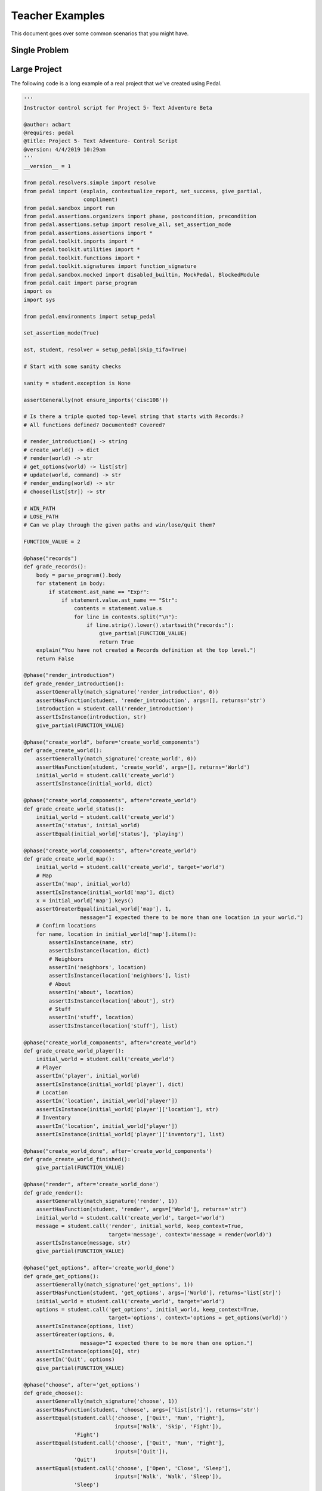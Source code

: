 Teacher Examples
================

This document goes over some common scenarios that you might have.

Single Problem
--------------



.. comment::

    Instructor Control Script

    Submission 1

    Feedback generated

    Submission 2

    Feedback generated

    Submission 3

    Feedback generated

    Lab with Sequential Sections
    ----------------------------

    Exam with Independent Sections
    ------------------------------

Large Project
-------------

The following code is a long example of a real project that we've created using Pedal.

.. code:: python

    '''
    Instructor control script for Project 5- Text Adventure Beta

    @author: acbart
    @requires: pedal
    @title: Project 5- Text Adventure- Control Script
    @version: 4/4/2019 10:29am
    '''
    __version__ = 1

    from pedal.resolvers.simple import resolve
    from pedal import (explain, contextualize_report, set_success, give_partial,
                       compliment)
    from pedal.sandbox import run
    from pedal.assertions.organizers import phase, postcondition, precondition
    from pedal.assertions.setup import resolve_all, set_assertion_mode
    from pedal.assertions.assertions import *
    from pedal.toolkit.imports import *
    from pedal.toolkit.utilities import *
    from pedal.toolkit.functions import *
    from pedal.toolkit.signatures import function_signature
    from pedal.sandbox.mocked import disabled_builtin, MockPedal, BlockedModule
    from pedal.cait import parse_program
    import os
    import sys

    from pedal.environments import setup_pedal

    set_assertion_mode(True)

    ast, student, resolver = setup_pedal(skip_tifa=True)

    # Start with some sanity checks

    sanity = student.exception is None

    assertGenerally(not ensure_imports('cisc108'))

    # Is there a triple quoted top-level string that starts with Records:?
    # All functions defined? Documented? Covered?

    # render_introduction() -> string
    # create_world() -> dict
    # render(world) -> str
    # get_options(world) -> list[str]
    # update(world, command) -> str
    # render_ending(world) -> str
    # choose(list[str]) -> str

    # WIN_PATH
    # LOSE_PATH
    # Can we play through the given paths and win/lose/quit them?

    FUNCTION_VALUE = 2

    @phase("records")
    def grade_records():
        body = parse_program().body
        for statement in body:
            if statement.ast_name == "Expr":
                if statement.value.ast_name == "Str":
                    contents = statement.value.s
                    for line in contents.split("\n"):
                        if line.strip().lower().startswith("records:"):
                            give_partial(FUNCTION_VALUE)
                            return True
        explain("You have not created a Records definition at the top level.")
        return False

    @phase("render_introduction")
    def grade_render_introduction():
        assertGenerally(match_signature('render_introduction', 0))
        assertHasFunction(student, 'render_introduction', args=[], returns='str')
        introduction = student.call('render_introduction')
        assertIsInstance(introduction, str)
        give_partial(FUNCTION_VALUE)

    @phase("create_world", before='create_world_components')
    def grade_create_world():
        assertGenerally(match_signature('create_world', 0))
        assertHasFunction(student, 'create_world', args=[], returns='World')
        initial_world = student.call('create_world')
        assertIsInstance(initial_world, dict)

    @phase("create_world_components", after="create_world")
    def grade_create_world_status():
        initial_world = student.call('create_world')
        assertIn('status', initial_world)
        assertEqual(initial_world['status'], 'playing')

    @phase("create_world_components", after="create_world")
    def grade_create_world_map():
        initial_world = student.call('create_world', target='world')
        # Map
        assertIn('map', initial_world)
        assertIsInstance(initial_world['map'], dict)
        x = initial_world['map'].keys()
        assertGreaterEqual(initial_world['map'], 1,
                      message="I expected there to be more than one location in your world.")
        # Confirm locations
        for name, location in initial_world['map'].items():
            assertIsInstance(name, str)
            assertIsInstance(location, dict)
            # Neighbors
            assertIn('neighbors', location)
            assertIsInstance(location['neighbors'], list)
            # About
            assertIn('about', location)
            assertIsInstance(location['about'], str)
            # Stuff
            assertIn('stuff', location)
            assertIsInstance(location['stuff'], list)

    @phase("create_world_components", after="create_world")
    def grade_create_world_player():
        initial_world = student.call('create_world')
        # Player
        assertIn('player', initial_world)
        assertIsInstance(initial_world['player'], dict)
        # Location
        assertIn('location', initial_world['player'])
        assertIsInstance(initial_world['player']['location'], str)
        # Inventory
        assertIn('location', initial_world['player'])
        assertIsInstance(initial_world['player']['inventory'], list)

    @phase("create_world_done", after='create_world_components')
    def grade_create_world_finished():
        give_partial(FUNCTION_VALUE)

    @phase("render", after='create_world_done')
    def grade_render():
        assertGenerally(match_signature('render', 1))
        assertHasFunction(student, 'render', args=['World'], returns='str')
        initial_world = student.call('create_world', target='world')
        message = student.call('render', initial_world, keep_context=True,
                               target='message', context='message = render(world)')
        assertIsInstance(message, str)
        give_partial(FUNCTION_VALUE)

    @phase("get_options", after='create_world_done')
    def grade_get_options():
        assertGenerally(match_signature('get_options', 1))
        assertHasFunction(student, 'get_options', args=['World'], returns='list[str]')
        initial_world = student.call('create_world', target='world')
        options = student.call('get_options', initial_world, keep_context=True,
                               target='options', context='options = get_options(world)')
        assertIsInstance(options, list)
        assertGreater(options, 0,
                      message="I expected there to be more than one option.")
        assertIsInstance(options[0], str)
        assertIn('Quit', options)
        give_partial(FUNCTION_VALUE)

    @phase("choose", after='get_options')
    def grade_choose():
        assertGenerally(match_signature('choose', 1))
        assertHasFunction(student, 'choose', args=['list[str]'], returns='str')
        assertEqual(student.call('choose', ['Quit', 'Run', 'Fight'],
                                 inputs=['Walk', 'Skip', 'Fight']),
                    'Fight')
        assertEqual(student.call('choose', ['Quit', 'Run', 'Fight'],
                                 inputs=['Quit']),
                    'Quit')
        assertEqual(student.call('choose', ['Open', 'Close', 'Sleep'],
                                 inputs=['Walk', 'Walk', 'Sleep']),
                    'Sleep')
        give_partial(FUNCTION_VALUE)

    @phase("update", after='get_options')
    def grade_update():
        assertGenerally(match_signature('update', 2))
        assertHasFunction(student, 'update', args=['World', 'str'], returns='str')
        initial_world = student.call('create_world', target='world')
        options = student.call('get_options', initial_world, keep_context=True,
                               target='options', context='options = get_options(world)')
        message = student.call('update', initial_world, options[0], keep_context=True,
                               target='message', context='message = update(world, options[0])')
        assertIsInstance(message, str)
        give_partial(FUNCTION_VALUE)

    @phase("render_ending", after='update')
    def grade_render_ending():
        assertGenerally(match_signature('render_ending', 1))
        assertHasFunction(student, 'render_ending', args=['World'], returns='str')
        initial_world = student.call('create_world', target='world')
        message = student.call('update', initial_world, 'Quit', keep_context=True,
                               target='message', context='message = update(world, "Quit")')
        message = student.call('render_ending', initial_world, keep_context=True,
                               target='message', context='message = render_ending(world)')
        assertIsInstance(message, str)
        give_partial(FUNCTION_VALUE)

    def test_path(path, outcome, path_name):
        world = student.call('create_world', target='world', keep_context=True)
        for command in path:
            assertIn('status', world)
            assertEqual(world['status'], 'playing')
            assertIsInstance(command, str)
            message = student.call('render', world, keep_context=True,
                               target='message', context='message = render(world)')
            assertIsInstance(message, str)
            options = student.call('get_options', world, keep_context=True,
                               target='options', context='options = get_options(world)')
            assertIsInstance(options, list)
            assertIn(command, options)
            message = student.call('update', world, command, keep_context=True,
                               target='message', context='message = update(world, {})'.format(command))
            assertIsInstance(message, str)
        assertEqual(world['status'].value, outcome,
            message="I tried your {path_name} path, but your world's status ended as '{outcome}' instead of '{expected}'.".format(path_name=path_name, outcome=world['status'].value, expected=outcome))

    @phase("win_and_lose_paths", after=['create_world', 'get_options',
                                        'render', 'choose', 'update',
                                        'render_ending', 'render_introduction'])
    def grade_win_and_lose_paths():
        assertHas(student, "WIN_PATH", types=list)
        assertHas(student, "LOSE_PATH", types=list)
        student.call('render_introduction')
        student.run("# I am going to try your WIN_PATH", context=None)
        test_path(student.data['WIN_PATH'], 'won', 'WIN_PATH')
        student.call('render_introduction')
        student.run("# I am going to try your LOSE_PATH", context=None)
        test_path(student.data['LOSE_PATH'], 'lost', 'LOSE_PATH')
        compliment("I was able to play your game!")
        give_partial(FUNCTION_VALUE*2)


    @phase('conclusion', after='win_and_lose_paths')
    def finish_grading():
        # 2
        assertGenerally(all_documented(), score=5)

    if sanity:
        resolve_all(set_successful=True)

    resolver()
